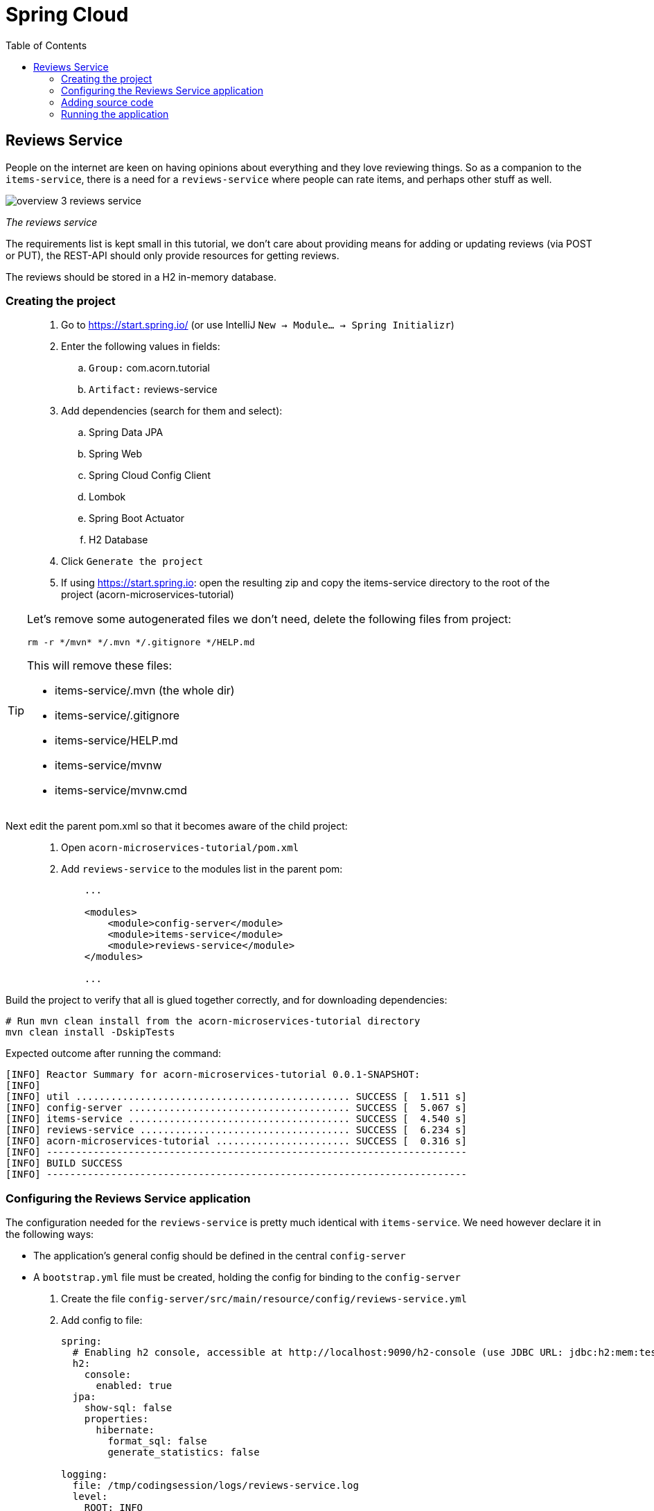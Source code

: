 = Spring Cloud
:toc: left
:imagesdir: images

ifdef::env-github[]
:tip-caption: :bulb:
:note-caption: :information_source:
:important-caption: :heavy_exclamation_mark:
:caution-caption: :fire:
:warning-caption: :warning:
endif::[]

== Reviews Service
People on the internet are keen on having opinions about everything and they love reviewing things. So as a companion to the `items-service`, there is a need for a `reviews-service` where people can rate items, and perhaps other stuff as well.

image::overview-3-reviews-service.png[]
_The reviews service_

The requirements list is kept small in this tutorial, we don't care about providing means for adding or updating reviews (via POST or PUT), the REST-API should only provide resources for getting reviews.

The reviews should be stored in a H2 in-memory database.


=== Creating the project

[quote]
____
. Go to https://start.spring.io/ (or use IntelliJ `New -> Module... -> Spring Initializr`)
. Enter the following values in fields:
.. `Group:` com.acorn.tutorial
.. `Artifact:` reviews-service
. Add dependencies (search for them and select):
.. Spring Data JPA
.. Spring Web
.. Spring Cloud Config Client
.. Lombok
.. Spring Boot Actuator
.. H2 Database
. Click `Generate the project`
. If using https://start.spring.io: open the resulting zip and copy the items-service directory to the root of the project (acorn-microservices-tutorial)
____

[TIP]
====
Let's remove some autogenerated files we don't need, delete the following files from project:

[source,bash]
rm -r */mvn* */.mvn */.gitignore */HELP.md

This will remove these files:

- items-service/.mvn (the whole dir)
- items-service/.gitignore
- items-service/HELP.md
- items-service/mvnw
- items-service/mvnw.cmd
====

Next edit the parent pom.xml so that it becomes aware of the child project:
[quote]
____
. Open `acorn-microservices-tutorial/pom.xml`
. Add `reviews-service` to the modules list in the parent pom:
+
[source,xml]
----
    ...

    <modules>
        <module>config-server</module>
        <module>items-service</module>
        <module>reviews-service</module>
    </modules>

    ...
----
____

Build the project to verify that all is glued together correctly, and for downloading dependencies:
[source, bash]
----
# Run mvn clean install from the acorn-microservices-tutorial directory
mvn clean install -DskipTests
----

Expected outcome after running the command:

[source]
----
[INFO] Reactor Summary for acorn-microservices-tutorial 0.0.1-SNAPSHOT:
[INFO]
[INFO] util ............................................... SUCCESS [  1.511 s]
[INFO] config-server ...................................... SUCCESS [  5.067 s]
[INFO] items-service ...................................... SUCCESS [  4.540 s]
[INFO] reviews-service .................................... SUCCESS [  6.234 s]
[INFO] acorn-microservices-tutorial ....................... SUCCESS [  0.316 s]
[INFO] ------------------------------------------------------------------------
[INFO] BUILD SUCCESS
[INFO] ------------------------------------------------------------------------
----

=== Configuring the Reviews Service application
The configuration needed for the `reviews-service` is pretty much identical with `items-service`. We need however declare it in the following ways:

* The application's general config should be defined in the central `config-server`
* A `bootstrap.yml` file must be created, holding the config for binding to the `config-server`

[quote]
____
. Create the file `config-server/src/main/resource/config/reviews-service.yml`
. Add config to file:
+
[source,yml]
----
spring:
  # Enabling h2 console, accessible at http://localhost:9090/h2-console (use JDBC URL: jdbc:h2:mem:testdb, user: sa, password: empty (leave blank))
  h2:
    console:
      enabled: true
  jpa:
    show-sql: false
    properties:
      hibernate:
        format_sql: false
        generate_statistics: false

logging:
  file: /tmp/codingsession/logs/reviews-service.log
  level:
    ROOT: INFO
    org.hibernate.stat: INFO
    org.hibernate.type: INFO
----
+
. Rebuild the `config-server`
+
[source,bash]
----
mvn clean install -DskipTests -f config-server
----
+
. Restart `config-server`
. Verify that all looks good by accessing `curl http://localhost:7777/reviews-service/default | jq`
____

Next create the reviews-service's `bootstrap.yml` and add config for binding to the central `config-server`
[quote]
____
. Delete `reviews-service/src/main/resources/application.properties`
. Create the file `reviews-service/src/main/resource/bootstrap.yml`
. Add config to file:
+
[source,yml]
----
spring:
  application:
    name: reviews-service
  cloud:
    config:
      uri: http://localhost:7777
      fail-fast: true

server:
  port: 9090
----
____

=== Adding source code
The `reviews-service` application is very similar in both it's setup and in source code compared to the `items-service`

We should add the same type of classes here as well, namely:

* A model class that will define how an Reviews object will look like. This will also take the role of an JPA-entity so it can be stored in database.
* A Spring-JPA repository class that will handle the persistence of Reviews objects.
* A Spring RestController class that will act as the REST-API to the outside, which will provide resources for retrieving _Reviews_ objects and present them on JSON-format
* A DTO (data transfer object) that represents the JSON response

==== Model class
[quote]
____
. Create a new package under `reviews-service/src/main/java/com/acorn/tutorial/reviewsservice`, name it `model`
. Add a file named `Review.java` with the below content:
+
[source,java]
----
import javax.persistence.Column;
import javax.persistence.Entity;
import javax.persistence.Id;
import lombok.Data;
import lombok.NoArgsConstructor;

@Data
@NoArgsConstructor
@Entity
public class Review {

    @Id
    private Long id;

    private String type;

    @Column(name = "type_id")
    private Long typeId;

    private Integer rating;

    @Column(name = "rating_min")
    private Integer ratingMin;

    @Column(name = "rating_max")
    private Integer ratingMax;

    private String comment;
}
----
____

==== Repository class and data
Next to do is to add the repository class that will help us to store reviews in the database.
[quote]
____
. Create a new package `reviews-service/src/main/java/com/acorn/tutorial/reviewsservice/repository`
. Add a file named `ReviewRepository.java` with the below content:
+
[source,java]
----
import java.util.List;
import java.util.Optional;
import org.springframework.data.jpa.repository.JpaRepository;
import org.springframework.stereotype.Repository;
import com.acorn.tutorial.reviewsservice.model.Review;

@Repository
public interface ReviewRepository extends JpaRepository<Review, Long> {

    Optional<List<Review>> findByType(String type);
    Optional<List<Review>> findByTypeAndTypeId(String type, Long typeId);
}
----
+
Notice that the repository class defines two methods for retrieving reviews by type (in our case the type will be 'item').
____

Some nice dummy data would be good to have. As you remember, this is achieved by adding INSERT-statements into a file named `data.sql`

[quote]
____
. Create the file `reviews-service/src/main/resource/data.sql`
. Add some reviews:
+
[source,sql]
----
insert into review(id, type, type_id, rating, rating_min, rating_max, comment) values(1, 'item', 3, 4, 1, 5, 'Cuts and slices as it should, but leaves otherwise a kind of dull expression');
insert into review(id, type, type_id, rating, rating_min, rating_max, comment) values(2, 'item', 1, 3, 1, 5, 'The spoon works until you turn it upside down, then it becomes useless');
insert into review(id, type, type_id, rating, rating_min, rating_max, comment) values(3, 'item', 2, 1, 1, 5, 'This fork would not nail a ripe cheese even if its life was dependent on it');
insert into review(id, type, type_id, rating, rating_min, rating_max, comment) values(4, 'movie', 1, 5, 1, 5, 'A frigging awesome movie');
insert into review(id, type, type_id, rating, rating_min, rating_max, comment) values(5, 'item', 1, 2, 1, 5, 'The one I got was completely flat');
----
____

Try to start the application now. You should be able to check the data via http://localhost:9090/h2-console, use JDBC URL: jdbc:h2:mem:testdb and log in using User _sa_ and no password.

[source,sql]
SELECT * FROM REVIEW

Let's continue with the classes related to the REST-API.

==== RestController class
The purpose of this class is to provide a REST-API to the surrounding microservices environment.

[quote]
____
. Create package `reviews-service/src/main/java/com/acorn/tutorial/reviewsservice/web`
. Add a file named `ReviewsServiceController.java` with the below content:
+
[source,java]
----
package com.acorn.tutorial.reviewsservice.web;

import com.acorn.tutorial.reviewsservice.model.Review;
import com.acorn.tutorial.reviewsservice.repository.ReviewRepository;
import com.acorn.tutorial.util.ServiceUtil;
import org.slf4j.Logger;
import org.slf4j.LoggerFactory;
import org.springframework.beans.factory.annotation.Autowired;
import org.springframework.web.bind.annotation.*;
import java.util.Collections;
import java.util.List;
import java.util.stream.Collectors;

@RestController
public class ReviewsServiceController {

    private static final Logger LOGGER = LoggerFactory.getLogger(ReviewsServiceController.class);

    private final ReviewRepository reviewRepository;

    private ServiceUtil serviceUtil;

    @Autowired
    public ReviewsServiceController(ReviewRepository reviewRepository, ServiceUtil serviceUtil) {
        this.reviewRepository = reviewRepository;
        this.serviceUtil = serviceUtil;
    }

    @GetMapping(path = "/reviews", produces = "application/json")
    public List<ReviewDto> getAllReviews() {
        return reviewRepository.findAll().stream()
                .map(this::toReviewDto)
                .collect(Collectors.toList());
    }

    @PostMapping(path = "/reviews")
    public ReviewDto addReview(@RequestBody Review newReview) {
        return toReviewDto(reviewRepository.save(newReview));
    }

    @GetMapping(path = "/reviews/{type}", produces = "application/json")
    public List<ReviewDto> getReviews(@PathVariable String type) {
        List<Review> reviews = reviewRepository.findByType(type)
                .orElseGet(Collections::emptyList);

        return reviews.stream()
                .map(this::toReviewDto)
                .collect(Collectors.toList());
    }

    @GetMapping(path = "/reviews/{type}/{typeId}", produces = "application/json")
    public List<ReviewDto> getReviewsForIndividual(@PathVariable String type, @PathVariable Long typeId) {
        List<Review> reviews = reviewRepository.findByTypeAndTypeId(type, typeId)
                .orElseGet(Collections::emptyList);

        return reviews.stream()
                .map(this::toReviewDto)
                .collect(Collectors.toList());
    }

    @DeleteMapping("/reviews/{id}")
    public void deleteReview(@PathVariable Long id) {
        reviewRepository.deleteById(id);
    }

    private ReviewDto toReviewDto(Review review) {
        final ReviewDto reviewDto = ReviewDto.of(review, serviceUtil.getServiceAddress());
        LOGGER.info("Returning {}", reviewDto);
        return reviewDto;
    }
}
----
____

The above class does not compile properly until we add the rest of the gang:

==== ServiceUtil
The `ReviewsServiceController` constructs a response containing an `ReviewDto`, into which the current service's address (hostname and port) is given via `serviceUtil.getServiceAddress()`. The `ServiceUtil.java` class is already available for use in the `util` module, so to get access to it, just add this dependency to `reviews-service/pom.xml`:

[source,xml]
----
<dependencies>
    ... (other dependencies omitted for brevity)

    <dependency>
        <groupId>com.acorn.tutorial</groupId>
        <artifactId>util</artifactId>
        <version>${project.version}</version>
    </dependency>

    ...
</dependencies>
----

The above will bring in the `ServiceUtil` class we need. This class is annotated with `@Component`, but in order to make Spring detect the class so it can be autowired, we must add the annotation `@ComponentScan("com.acorn.tutorial")` to `items-service/com/acorn/tutorial/reviewsservice/ReviewsServiceApplication.java`:

[source, java]
----
package com.acorn.tutorial.reviewsservice;

import org.springframework.boot.SpringApplication;
import org.springframework.boot.autoconfigure.SpringBootApplication;

@SpringBootApplication
@ComponentScan("com.acorn.tutorial")
public class ReviewsServiceApplication {

    public static void main(String[] args) {
        SpringApplication.run(ReviewsServiceApplication.class, args);
    }

}
----

==== ReviewDto
The ReviewDto is just a POJO that represents the JSON structure to send out to callers of the REST API.

[quote]
____
. Create file `reviews-service/src/main/java/com/acorn/tutorial/reviewsservice/web/ReviewDto.java`
. Add this code:
+
[source,java]
----
package com.acorn.tutorial.reviewsservice.web;

import com.acorn.tutorial.reviewsservice.model.Review;
import lombok.Data;

@Data
public class ReviewDto {

    private Long id;

    private String type;

    private Long typeId;

    private Integer rating;

    private Integer ratingMin;

    private Integer ratingMax;

    private String comment;

    private String serviceAddress;

    public static ReviewDto of(Review review, String serviceAddress) {
        return new ReviewDto(review, serviceAddress);
    }

    private ReviewDto(Review review, String serviceAddress) {
        this.id = review.getId();
        this.type = review.getType();
        this.typeId = review.getTypeId();
        this.rating = review.getRating();
        this.ratingMin = review.getRatingMin();
        this.ratingMax = review.getRatingMax();
        this.comment = review.getComment();
        this.serviceAddress = serviceAddress;
    }
}
----
____

=== Running the application
You should be able to start the fully functional service using one of these two options.

Run from IDE::
IntelliJ: There should be a Run configuration named `ReviewServiceApplication` in the Services pane. Mark it and press the green play-button to start the application. This will build and run the app.

Run from command line:: It is also possible to execute it directly from a command prompt:
+
[source, bash]
----
cd acorn-microservices-tutorial/reviews-service/target

java -jar reviews-service-0.0.1-SNAPSHOT.jar
----

Take a look at the logs, the application should start fine.

* Check the health status: `curl http://localhost:9090/actuator/health | jq`
* All reviews: `curl http://localhost:9090/reviews | jq`
* All reviews for the item type: `curl http://localhost:9090/reviews/item | jq`
* A specific review for an item type: `curl http://localhost:9090/reviews/item/2 | jq`

[NOTE]
====
This means that we have our basic services for items and reviews in place. Good work so far, it is now time to sit back and contemplate where we are going with all this.
====

<<04-service-discovery.adoc#,Nextup: Time for contemplation>>

